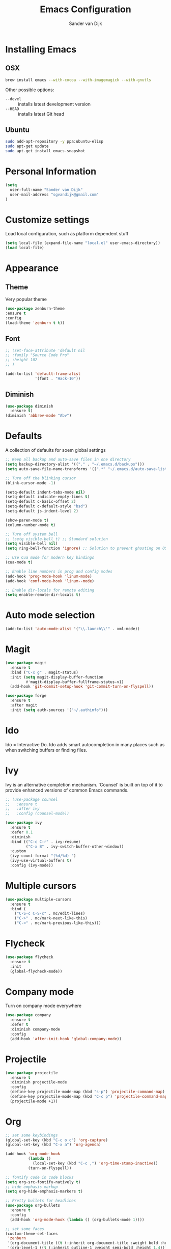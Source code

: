 #+TITLE: Emacs Configuration
#+AUTHOR: Sander van Dijk

* Installing Emacs

** OSX
#+BEGIN_SRC sh
brew install emacs --with-cocoa --with-imagemagick --with-gnutls
#+END_SRC

Other possible options:
- ~--devel~ :: installs latest development version
- ~--HEAD~ :: installs latest Git head

** Ubuntu

#+BEGIN_SRC sh
sudo add-apt-repository -y ppa:ubuntu-elisp
sudo apt-get update
sudo apt-get install emacs-snapshot
#+END_SRC

* Personal Information

#+BEGIN_SRC emacs-lisp
(setq
  user-full-name "Sander van Dijk"
  user-mail-address "sgvandijk@gmail.com"
)
#+END_SRC

* Customize settings
Load local configuration, such as platform dependent stuff
#+BEGIN_SRC emacs-lisp
(setq local-file (expand-file-name "local.el" user-emacs-directory))
(load local-file)
#+END_SRC
* Appearance
** Theme

# Cool blue theme
# #+BEGIN_SRC emacs-lisp
# (use-package nord-theme
#   :ensure t
#   :config
#   (load-theme 'nord t t))
# #+END_SRC

# Built in dark Tango palette
# #+BEGIN_SRC emacs-lisp
# (load-theme 'tango-dark)
# #+END_SRC

# #+BEGIN_SRC emacs-lisp
# (use-package tangotango-theme
#   :ensure t
#   :config
#   (load-theme 'tangotango t t)
# )
# #+END_SRC

Very popular theme
#+BEGIN_SRC emacs-lisp
  (use-package zenburn-theme
  :ensure t
  :config
  (load-theme 'zenburn t t))
#+END_SRC

# Base16 provides carefully chosen syntax highlighting and a default set
# of sixteen colors suitable for a wide range of applications.

# #+BEGIN_SRC emacs-lisp
# (use-package base16-theme
#   :ensure t
#   :config
#   (load-theme 'base16-ashes t))
# #+END_SRC

# Good-looking[tm] theme with quite fully-supported font-faces for
# various modes.
# #+BEGIN_SRC emacs-lisp
# (use-package moe-theme
#   :ensure t
#   :init
#   (progn
#     ;; (setq moe-theme-resize-markdown-title '(1.5 1.4 1.3 1.2 1.0 1.0))
#     (setq moe-theme-resize-org-title '(1.5 1.4 1.3 1.2 1.1 1.0 1.0 1.0 1.0))
#     ;;(setq moe-theme-resize-rst-title '(1.5 1.4 1.3 1.2 1.1 1.0))
#   )
#   :config
#   ;; (moe-dark)
# )
# #+END_SRC

# Nice and dark, but org-mode blocks are very distracting
# #+BEGIN_SRC emacs-lisp
# (use-package material-theme
#   :ensure t)
# #+END_SRC

** Font

# Adobe's Source Code font is specially designed for coding. It can be
# downloaded from Google fonts:
# https://fonts.google.com/specimen/Source+Code+Pro

#+BEGIN_SRC emacs-lisp
  ;; (set-face-attribute 'default nil
  ;; :family "Source Code Pro"
  ;; :height 102
  ;; )

  (add-to-list 'default-frame-alist
               '(font . "Hack-10"))
#+END_SRC

** Diminish
#+BEGIN_SRC emacs-lisp
(use-package diminish
  :ensure t)
(diminish 'abbrev-mode "Abv")
#+END_SRC
* Defaults

A collection of defaults for soem global settings
#+BEGIN_SRC emacs-lisp
;; Keep all backup and auto-save files in one directory
(setq backup-directory-alist '(("." . "~/.emacs.d/backups")))
(setq auto-save-file-name-transforms '((".*" "~/.emacs.d/auto-save-list/" t)))

;; Turn off the blinking cursor
(blink-cursor-mode -1)

(setq-default indent-tabs-mode nil)
(setq-default indicate-empty-lines t)
(setq-default c-basic-offset 2)
(setq-default c-default-style "bsd")
(setq-default js-indent-level 2)

(show-paren-mode t)
(column-number-mode t)

;; Turn off system bell
;; (setq visible-bell t) ;; Standard solution
(setq visible-bell nil)
(setq ring-bell-function 'ignore) ;; Solution to prevent ghosting on OSX

;; Use Cua mode for modern key bindings
(cua-mode t)

;; Enable line numbers in prog and config modes
(add-hook 'prog-mode-hook 'linum-mode)
(add-hook 'conf-mode-hook 'linum--mode)

;; Enable dir-locals for remote editing
(setq enable-remote-dir-locals t)

#+END_SRC

* Auto mode selection

#+begin_src emacs-lisp
(add-to-list 'auto-mode-alist '("\\.launch\\'" . xml-mode))
#+end_src

* Magit

#+BEGIN_SRC emacs-lisp
  (use-package magit
    :ensure t
    :bind ("C-x g" . magit-status)
    :init (setq magit-display-buffer-function
           #'magit-display-buffer-fullframe-status-v1)
    (add-hook 'git-commit-setup-hook 'git-commit-turn-on-flyspell))

  (use-package forge
    :ensure t
    :after magit
    :init (setq auth-sources '("~/.authinfo")))
#+END_SRC

* Ido

Ido = Interactive Do. Ido adds smart autocompletion in many places
such as when switching buffers or finding files.

# #+BEGIN_SRC emacs-lisp
#   (use-package ido
#     :ensure t
#       :init
#       (setq ido-enable-flex-matching t)
#       (setq ido-everywhere t)
#       :config
#       (ido-mode t))

#     ;;; Allow spaces when using ido-find-file
#     (add-hook 'ido-make-file-list-hook
#               (lambda ()
#                 (define-key ido-common-completion-map (kbd "SPC") 'self-insert-command)))
# #+END_SRC

* Ivy

Ivy is an alternative completion mechanism. 'Counsel' is built on top
of it to provide enhanced versions of common Emacs commands.

#+begin_src emacs-lisp
  ;; (use-package counsel
  ;;   :ensure t
  ;;   :after ivy
  ;;   :config (counsel-mode))

  (use-package ivy
    :ensure t
    :defer 0.1
    :diminish
    :bind (("C-c C-r" . ivy-resume)
           ("C-x B" . ivy-switch-buffer-other-window))
    :custom
    (ivy-count-format "(%d/%d) ")
    (ivy-use-virtual-buffers t)
    :config (ivy-mode))
#+end_src

* Multiple cursors

#+BEGIN_SRC emacs-lisp
(use-package multiple-cursors
  :ensure t
  :bind (
    ("C-S-c C-S-c" . mc/edit-lines)
    ("C->" . mc/mark-next-like-this)
    ("C-<" . mc/mark-previous-like-this)))
#+END_SRC

* Flycheck

#+BEGIN_SRC emacs-lisp
(use-package flycheck
  :ensure t
  :init
  (global-flycheck-mode))
#+END_SRC

* Company mode
Turn on company mode everywhere
#+BEGIN_SRC emacs-lisp
(use-package company
  :ensure t
  :defer t
  :diminish company-mode
  :config
  (add-hook 'after-init-hook 'global-company-mode))
#+END_SRC
* Projectile
#+BEGIN_SRC emacs-lisp
(use-package projectile
  :ensure t
  :diminish projectile-mode
  :config
  (define-key projectile-mode-map (kbd "s-p") 'projectile-command-map)
  (define-key projectile-mode-map (kbd "C-c p") 'projectile-command-map)
  (projectile-mode +1))
#+END_SRC

* Org

  #+BEGIN_SRC emacs-lisp
    ;; set some keybindings
    (global-set-key (kbd "C-c o c") 'org-capture)
    (global-set-key (kbd "C-x a") 'org-agenda)

    (add-hook 'org-mode-hook
              (lambda ()
                (local-set-key (kbd "C-c ,") 'org-time-stamp-inactive))
              (turn-on-flyspell))

    ;; fontify code in code blocks
    (setq org-src-fontify-natively t)
    ;; hide emphasis markup
    (setq org-hide-emphasis-markers t)

    ;; Pretty bullets for headlines
    (use-package org-bullets
      :ensure t
      :config
      (add-hook 'org-mode-hook (lambda () (org-bullets-mode 1))))

    ;; set some faces
    (custom-theme-set-faces
     'zenburn
     '(org-document-title ((t (:inherit org-document-title :weight bold :height 1.5))))
     '(org-level-1 ((t (:inherit outline-1 :weight semi-bold :height 1.4))))
     '(org-level-2 ((t (:inherit outline-2 :weight semi-bold :height 1.3))))
     '(org-level-3 ((t (:inherit outline-3 :weight semi-bold :height 1.2))))
     '(org-level-4 ((t (:inherit outline-4 :weight semi-bold :height 1.1))))
     '(org-level-5 ((t (:inherit outline-5))))
     '(org-meta-line ((t (:inherit font-lock-comment-face :height 0.8))))
     )

    ;; set directory to search for tasks for the agenda
    (setq org-agenda-files '("~/Dropbox/org/tasks/" "~/Dropbox/org/roam/meetings" "~/Dropbox/org/roam/daily"))
  #+END_SRC

** Org-Roam

#+BEGIN_SRC emacs-lisp
  (use-package org-roam
    :ensure t
    :custom (org-roam-directory (file-truename "~/Dropbox/org/roam/"))
    :bind (("C-c n l" . org-roam-buffer-toggle)
           ("C-c n f" . org-roam-node-find)
           ("C-c n g" . org-roam-graph)
           ("C-c n i" . org-roam-node-insert)
           ("C-c n t" . org-roam-dailies-capture-today)
           ("C-c n T" . org-roam-dailies-goto-today))
    :init
      (setq org-roam-capture-templates
            '(
              ("d" "default" plain
               "%?"
               :if-new (file+head "%<%Y%m%d%H%M%S>-${slug}.org"
                                  "#+title: ${title}\n")
               :unnarrowed t)
              ("m" "meeting" plain
               "%?"
               :if-new (file+head "meetings/%<%Y%m%d%H%M%S>-${slug}.org"
                                  "#+title: ${title}\n")
               :unnarrowed t)
              )
            )
      :config (org-roam-db-autosync-mode)
    )

  (setq org-roam-v2-ack t)
#+END_SRC

* C++

#+BEGIN_SRC emacs-lisp
;;; Function to rerun last compile command in appropriate buffer
(global-set-key (kbd "C-x <f9>") 'compile-again)

(setq compilation-last-buffer nil)
(defun compile-again (pfx)
  """Run the same compile as the last time.

If there was no last time, or there is a prefix argument, this acts like
M-x compile.
"""
(interactive "p")
(if (and (eq pfx 1)
         compilation-last-buffer)
    (progn
      (set-buffer compilation-last-buffer)
      (revert-buffer t t))
  (call-interactively 'compile)))

;;; Run debugger
(global-set-key (kbd "C-x <f10>") 'gdb)
#+END_SRC

** LSP Mode

#+begin_src emacs-lisp
  (use-package lsp-mode
    :ensure t
    :hook (prog-mode . lsp))
#+end_src

** clang-format
#+BEGIN_SRC emacs-lisp
(use-package clang-format
  :ensure t
  :bind (("C-c f r" . clang-format-region)
         ("C-c f b" . clang-format-buffer)))
#+END_SRC
** uncrustify
#+BEGIN_SRC emacs-lisp
(use-package uncrustify-mode
  :ensure t
  :bind (("C-c u b" . uncrustify-buffer)))
#+END_SRC
* Python

#+BEGIN_SRC emacs-lisp
  (use-package elpy
    :ensure t
    :init
    (with-eval-after-load 'python (elpy-enable))
    (setq elpy-modules
    (quote (elpy-module-company
       elpy-module-eldoc
       elpy-module-pyvenv
       elpy-module-highlight-indentation
       elpy-module-yasnippet
       elpy-module-sane-defaults)))
    :config
    (setq  elpy-rpc-python-command "python3")
  )

  (use-package pyenv-mode
    :ensure t
    :init
    (setq exec-path (append exec-path '("~/.pyenv/bin")))
    :config
    (add-hook 'python-mode-hook 'pyenv-mode)
  )

  (use-package pyenv-mode-auto
    :ensure t
  )
#+END_SRC

* LaTeX
#+BEGIN_SRC elisp
(setq TeX-parse-self t) ; Enable parse on load.
(setq TeX-auto-save t) ; Enable parse on save.

(add-hook 'LaTeX-mode-hook 'turn-on-reftex)   ; with AUCTeX LaTeX mode
(add-hook 'latex-mode-hook 'turn-on-reftex)   ; with Emacs latex mode
#+END_SRC
* Modes
** YAML

#+BEGIN_SRC emacs-lisp
(use-package yaml-mode
  :ensure t)
#+END_SRC

** Markdown

#+BEGIN_SRC emacs-lisp
(use-package markdown-mode
  :ensure t)
#+END_SRC

** JSON

#+BEGIN_SRC emacs-lisp
(use-package json-mode
  :ensure t
  :mode "\\.json\\'"
  :mode "\\.avsc\\'"    ;; AVRO schema
)
#+END_SRC

** OpenSCAD

#+BEGIN_SRC emacs-lisp
(use-package scad-mode
  :ensure t
  :mode "\\.scad\\'"
  :config
  (linum-mode 1))
#+END_SRC

** CMake

#+BEGIN_SRC emacs-lisp
(use-package cmake-mode
  :ensure t)
#+END_SRC

** PHP

# #+BEGIN_SRC emacs-lisp
# (use-package php-mode
#   :ensure t
#   :config
#   (linum-mode 1))
# #+END_SRC
** REST Client

#+BEGIN_SRC emacs-lisp
(use-package restclient)
#+END_SRC

* custom.el
Set up the customize file to its own separate file, instead of saving
customize settings in [[file:init.el][init.el]].
#+BEGIN_SRC emacs-lisp
(setq custom-file (expand-file-name "custom.el" user-emacs-directory))
(load custom-file)
#+END_SRC
